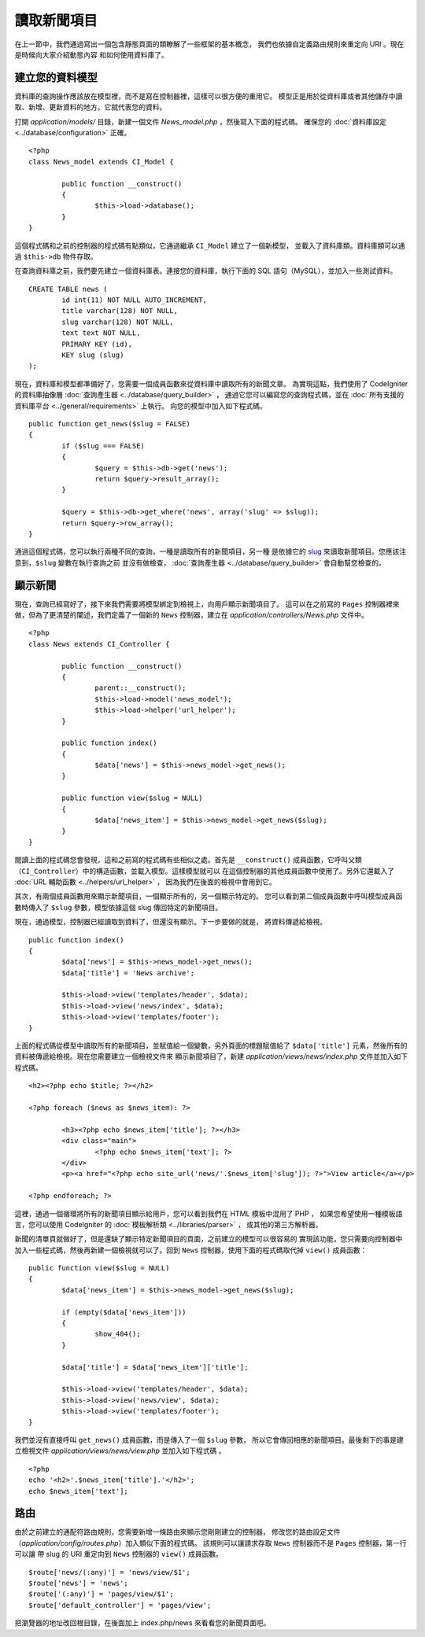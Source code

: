 ############
讀取新聞項目
############

在上一節中，我們通過寫出一個包含靜態頁面的類瞭解了一些框架的基本概念，
我們也依據自定義路由規則來重定向 URI 。現在是時候向大家介紹動態內容
和如何使用資料庫了。

建立您的資料模型
---------------------

資料庫的查詢操作應該放在模型裡，而不是寫在控制器裡，這樣可以很方便的重用它。
模型正是用於從資料庫或者其他儲存中讀取、新增、更新資料的地方。它就代表您的資料。

打開 *application/models/* 目錄，新建一個文件 *News_model.php* ，然後寫入下面的程式碼。
確保您的 :doc:`資料庫設定 <../database/configuration>` 正確。

::

	<?php
	class News_model extends CI_Model {

		public function __construct()
		{
			$this->load->database();
		}
	}

這個程式碼和之前的控制器的程式碼有點類似，它通過繼承 ``CI_Model`` 建立了一個新模型，
並載入了資料庫類。資料庫類可以通過 ``$this->db`` 物件存取。

在查詢資料庫之前，我們要先建立一個資料庫表。連接您的資料庫，執行下面的 SQL 語句（MySQL），並加入一些測試資料。

::

	CREATE TABLE news (
		id int(11) NOT NULL AUTO_INCREMENT,
		title varchar(128) NOT NULL,
		slug varchar(128) NOT NULL,
		text text NOT NULL,
		PRIMARY KEY (id),
		KEY slug (slug)
	);

現在，資料庫和模型都準備好了，您需要一個成員函數來從資料庫中讀取所有的新聞文章。
為實現這點，我們使用了 CodeIgniter 的資料庫抽像層 :doc:`查詢產生器 <../database/query_builder>` ，
通過它您可以編寫您的查詢程式碼，並在 :doc:`所有支援的資料庫平台 <../general/requirements>` 上執行。
向您的模型中加入如下程式碼。

::

	public function get_news($slug = FALSE)
	{
		if ($slug === FALSE)
		{
			$query = $this->db->get('news');
			return $query->result_array();
		}

		$query = $this->db->get_where('news', array('slug' => $slug));
		return $query->row_array();
	}

通過這個程式碼，您可以執行兩種不同的查詢，一種是讀取所有的新聞項目，另一種
是依據它的 `slug <#>`_ 來讀取新聞項目。您應該注意到，``$slug`` 變數在執行查詢之前
並沒有做檢查， :doc:`查詢產生器 <../database/query_builder>` 會自動幫您檢查的。

顯示新聞
----------------

現在，查詢已經寫好了，接下來我們需要將模型綁定到檢視上，向用戶顯示新聞項目了。
這可以在之前寫的 ``Pages`` 控制器裡來做，但為了更清楚的闡述，我們定義了一個新的 
``News`` 控制器，建立在 *application/controllers/News.php* 文件中。

::

	<?php
	class News extends CI_Controller {

		public function __construct()
		{
			parent::__construct();
			$this->load->model('news_model');
			$this->load->helper('url_helper');
		}

		public function index()
		{
			$data['news'] = $this->news_model->get_news();
		}

		public function view($slug = NULL)
		{
			$data['news_item'] = $this->news_model->get_news($slug);
		}
	}

閱讀上面的程式碼您會發現，這和之前寫的程式碼有些相似之處。首先是 ``__construct()`` 
成員函數，它呼叫父類（``CI_Controller``）中的構造函數，並載入模型。這樣模型就可以
在這個控制器的其他成員函數中使用了。另外它還載入了 :doc:`URL 輔助函數 <../helpers/url_helper>` ，
因為我們在後面的檢視中會用到它。

其次，有兩個成員函數用來顯示新聞項目，一個顯示所有的，另一個顯示特定的。
您可以看到第二個成員函數中呼叫模型成員函數時傳入了 ``$slug`` 參數，模型依據這個 slug 
傳回特定的新聞項目。

現在，通過模型，控制器已經讀取到資料了，但還沒有顯示。下一步要做的就是，
將資料傳遞給檢視。

::

	public function index()
	{
		$data['news'] = $this->news_model->get_news();
		$data['title'] = 'News archive';

		$this->load->view('templates/header', $data);
		$this->load->view('news/index', $data);
		$this->load->view('templates/footer');
	}

上面的程式碼從模型中讀取所有的新聞項目，並賦值給一個變數，另外頁面的標題賦值給了
``$data['title']`` 元素，然後所有的資料被傳遞給檢視。現在您需要建立一個檢視文件來
顯示新聞項目了，新建 *application/views/news/index.php* 文件並加入如下程式碼。

::

	<h2><?php echo $title; ?></h2>
	
	<?php foreach ($news as $news_item): ?>

		<h3><?php echo $news_item['title']; ?></h3>
		<div class="main">
			<?php echo $news_item['text']; ?>
		</div>
		<p><a href="<?php echo site_url('news/'.$news_item['slug']); ?>">View article</a></p>

	<?php endforeach; ?>

這裡，通過一個循環將所有的新聞項目顯示給用戶，您可以看到我們在 HTML 模板中混用了 PHP ，
如果您希望使用一種模板語言，您可以使用 CodeIgniter 的 :doc:`模板解析類 <../libraries/parser>` ，
或其他的第三方解析器。

新聞的清單頁就做好了，但是還缺了顯示特定新聞項目的頁面，之前建立的模型可以很容易的
實現該功能，您只需要向控制器中加入一些程式碼，然後再新建一個檢視就可以了。回到 ``News``
控制器，使用下面的程式碼取代掉 ``view()`` 成員函數：

::

	public function view($slug = NULL)
	{
		$data['news_item'] = $this->news_model->get_news($slug);

		if (empty($data['news_item']))
		{
			show_404();
		}

		$data['title'] = $data['news_item']['title'];

		$this->load->view('templates/header', $data);
		$this->load->view('news/view', $data);
		$this->load->view('templates/footer');
	}

我們並沒有直接呼叫 ``get_news()`` 成員函數，而是傳入了一個 ``$slug`` 參數，
所以它會傳回相應的新聞項目。最後剩下的事是建立檢視文件
*application/views/news/view.php* 並加入如下程式碼 。

::

	<?php
	echo '<h2>'.$news_item['title'].'</h2>';
	echo $news_item['text'];

路由
-------

由於之前建立的通配符路由規則，您需要新增一條路由來顯示您剛剛建立的控制器，
修改您的路由設定文件（*application/config/routes.php*）加入類似下面的程式碼。
該規則可以讓請求存取 ``News`` 控制器而不是 ``Pages`` 控制器，第一行可以讓
帶 slug 的 URI 重定向到 ``News`` 控制器的 ``view()`` 成員函數。

::

	$route['news/(:any)'] = 'news/view/$1';
	$route['news'] = 'news';
	$route['(:any)'] = 'pages/view/$1';
	$route['default_controller'] = 'pages/view';

把瀏覽器的地址改回根目錄，在後面加上 index.php/news 來看看您的新聞頁面吧。
